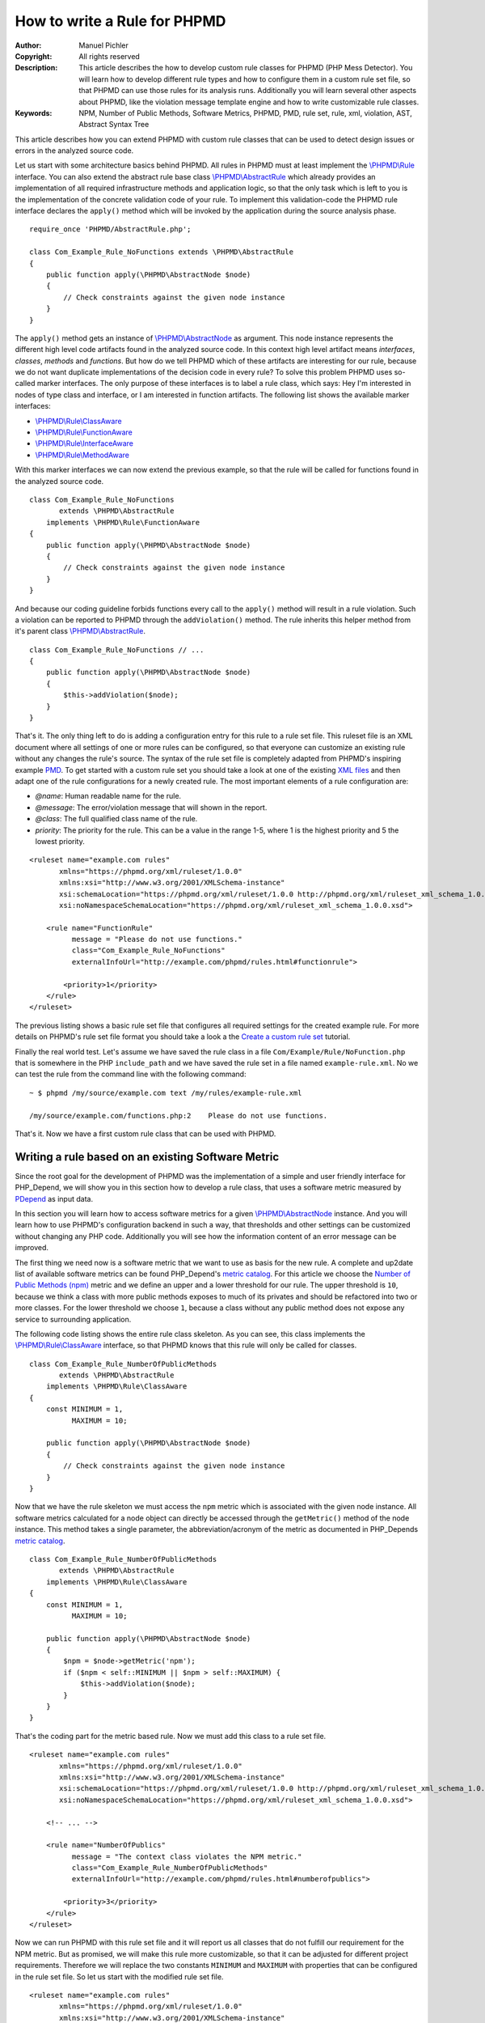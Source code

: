 =============================
How to write a Rule for PHPMD
=============================

:Author:       Manuel Pichler
:Copyright:    All rights reserved
:Description:  This article describes the how to develop custom rule classes
               for PHPMD (PHP Mess Detector). You will learn how to develop
               different rule types and how to configure them in a custom rule
               set file, so that PHPMD can use those rules for its analysis
               runs. Additionally you will learn several other aspects about
               PHPMD, like the violation message template engine and how to
               write customizable rule classes.
:Keywords:     NPM, Number of Public Methods, Software Metrics, PHPMD, PMD, rule set, rule, xml, violation, AST, Abstract Syntax Tree

This article describes how you can extend PHPMD with custom rule classes that
can be used to detect design issues or errors in the analyzed source code.

Let us start with some architecture basics behind PHPMD. All rules in PHPMD
must at least implement the `\\PHPMD\\Rule`__ interface. You can also extend
the abstract rule base class `\\PHPMD\\AbstractRule`__ which already provides
an implementation of all required infrastructure methods and application logic,
so that the only task which is left to you is the implementation of the
concrete validation code of your rule. To implement this validation-code the
PHPMD rule interface declares the ``apply()`` method which will be invoked by
the application during the source analysis phase. ::

  require_once 'PHPMD/AbstractRule.php';

  class Com_Example_Rule_NoFunctions extends \PHPMD\AbstractRule
  {
      public function apply(\PHPMD\AbstractNode $node)
      {
          // Check constraints against the given node instance
      }
  }

The ``apply()`` method gets an instance of `\\PHPMD\\AbstractNode`__ as
argument. This node instance represents the different high level code artifacts
found in the analyzed source code. In this context high level artifact means
*interfaces*, *classes*, *methods* and *functions*. But how do we tell PHPMD
which of these artifacts are interesting for our rule, because we do not want
duplicate implementations of the decision code in every rule? To solve this
problem PHPMD uses so-called marker interfaces. The only purpose of these
interfaces is to label a rule class, which says: Hey I'm interested in nodes
of type class and interface, or I am interested in function artifacts. The
following list shows the available marker interfaces:

- `\\PHPMD\\Rule\\ClassAware`__
- `\\PHPMD\\Rule\\FunctionAware`__
- `\\PHPMD\\Rule\\InterfaceAware`__
- `\\PHPMD\\Rule\\MethodAware`__

With this marker interfaces we can now extend the previous example, so that
the rule will be called for functions found in the analyzed source code. ::

  class Com_Example_Rule_NoFunctions
         extends \PHPMD\AbstractRule
      implements \PHPMD\Rule\FunctionAware
  {
      public function apply(\PHPMD\AbstractNode $node)
      {
          // Check constraints against the given node instance
      }
  }

And because our coding guideline forbids functions every call to the ``apply()``
method will result in a rule violation. Such a violation can be reported to
PHPMD through the ``addViolation()`` method. The rule inherits this helper
method from it's parent class `\\PHPMD\\AbstractRule`__. ::

  class Com_Example_Rule_NoFunctions // ...
  {
      public function apply(\PHPMD\AbstractNode $node)
      {
          $this->addViolation($node);
      }
  }

That's it. The only thing left to do is adding a configuration entry for this
rule to a rule set file. This ruleset file is an XML document where all settings
of one or more rules can be configured, so that everyone can customize an
existing rule without any changes the rule's source. The syntax of the rule set
file is completely adapted from PHPMD's inspiring example `PMD`__. To get
started with a custom rule set you should take a look at one of the existing
`XML files`__ and then adapt one of the rule configurations for a newly created
rule. The most important elements of a rule configuration are:

- *@name*: Human readable name for the rule.
- *@message*: The error/violation message that will shown in the report.
- *@class*: The full qualified class name of the rule.
- *priority*: The priority for the rule. This can be a value in the range 1-5,
  where 1 is the highest priority and 5 the lowest priority.

::

  <ruleset name="example.com rules"
         xmlns="https://phpmd.org/xml/ruleset/1.0.0"
         xmlns:xsi="http://www.w3.org/2001/XMLSchema-instance"
         xsi:schemaLocation="https://phpmd.org/xml/ruleset/1.0.0 http://phpmd.org/xml/ruleset_xml_schema_1.0.0.xsd"
         xsi:noNamespaceSchemaLocation="https://phpmd.org/xml/ruleset_xml_schema_1.0.0.xsd">

      <rule name="FunctionRule"
            message = "Please do not use functions."
            class="Com_Example_Rule_NoFunctions"
            externalInfoUrl="http://example.com/phpmd/rules.html#functionrule">

          <priority>1</priority>
      </rule>
  </ruleset>

The previous listing shows a basic rule set file that configures all required
settings for the created example rule. For more details on PHPMD's rule set
file format you should take a look a the `Create a custom rule set`__ tutorial.

Finally the real world test. Let's assume we have saved the rule class in a
file ``Com/Example/Rule/NoFunction.php`` that is somewhere in the PHP
``include_path`` and we have saved the rule set in a file named
``example-rule.xml``. No we can test the rule from the command line with the
following command: ::

  ~ $ phpmd /my/source/example.com text /my/rules/example-rule.xml

  /my/source/example.com/functions.php:2    Please do not use functions.

That's it. Now we have a first custom rule class that can be used with PHPMD.

Writing a rule based on an existing Software Metric
===================================================

Since the root goal for the development of PHPMD was the implementation of a
simple and user friendly interface for PHP_Depend, we will show you in this
section how to develop a rule class, that uses a software metric measured by
`PDepend`__ as input data.

In this section you will learn how to access software metrics for a given
`\\PHPMD\\AbstractNode`__ instance. And you will learn how to use PHPMD's
configuration backend in such a way, that thresholds and other settings can
be customized without changing any PHP code. Additionally you will see how
the information content of an error message can be improved.

The first thing we need now is a software metric that we want to use as basis
for the new rule. A complete and up2date list of available software metrics
can be found PHP_Depend's `metric catalog`__. For this article we choose the
`Number of Public Methods (npm)`__ metric and we define an upper and a lower
threshold for our rule. The upper threshold is ``10``, because we think a class
with more public methods exposes to much of its privates and should be
refactored into two or more classes. For the lower threshold we choose ``1``,
because a class without any public method does not expose any service to
surrounding application.

The following code listing shows the entire rule class skeleton. As you can
see, this class implements the `\\PHPMD\\Rule\\ClassAware`__ interface, so that
PHPMD knows that this rule will only be called for classes. ::

  class Com_Example_Rule_NumberOfPublicMethods
         extends \PHPMD\AbstractRule
      implements \PHPMD\Rule\ClassAware
  {
      const MINIMUM = 1,
            MAXIMUM = 10;

      public function apply(\PHPMD\AbstractNode $node)
      {
          // Check constraints against the given node instance
      }
  }

Now that we have the rule skeleton we must access the ``npm`` metric which
is associated with the given node instance. All software metrics calculated for
a node object can directly be accessed through the ``getMetric()`` method of the
node instance. This method takes a single parameter, the abbreviation/acronym
of the metric as documented in PHP_Depends `metric catalog`__. ::

  class Com_Example_Rule_NumberOfPublicMethods
         extends \PHPMD\AbstractRule
      implements \PHPMD\Rule\ClassAware
  {
      const MINIMUM = 1,
            MAXIMUM = 10;

      public function apply(\PHPMD\AbstractNode $node)
      {
          $npm = $node->getMetric('npm');
          if ($npm < self::MINIMUM || $npm > self::MAXIMUM) {
              $this->addViolation($node);
          }
      }
  }

That's the coding part for the metric based rule. Now we must add this class
to a rule set file.

::

  <ruleset name="example.com rules"
         xmlns="https://phpmd.org/xml/ruleset/1.0.0"
         xmlns:xsi="http://www.w3.org/2001/XMLSchema-instance"
         xsi:schemaLocation="https://phpmd.org/xml/ruleset/1.0.0 http://phpmd.org/xml/ruleset_xml_schema_1.0.0.xsd"
         xsi:noNamespaceSchemaLocation="https://phpmd.org/xml/ruleset_xml_schema_1.0.0.xsd">

      <!-- ... -->

      <rule name="NumberOfPublics"
            message = "The context class violates the NPM metric."
            class="Com_Example_Rule_NumberOfPublicMethods"
            externalInfoUrl="http://example.com/phpmd/rules.html#numberofpublics">

          <priority>3</priority>
      </rule>
  </ruleset>

Now we can run PHPMD with this rule set file and it will report us all classes
that do not fulfill our requirement for the NPM metric. But as promised, we
will make this rule more customizable, so that it can be adjusted for different
project requirements. Therefore we will replace the two constants ``MINIMUM``
and ``MAXIMUM`` with properties that can be configured in the rule set file.
So let us start with the modified rule set file. ::

  <ruleset name="example.com rules"
         xmlns="https://phpmd.org/xml/ruleset/1.0.0"
         xmlns:xsi="http://www.w3.org/2001/XMLSchema-instance"
         xsi:schemaLocation="https://phpmd.org/xml/ruleset/1.0.0 http://phpmd.org/xml/ruleset_xml_schema_1.0.0.xsd"
         xsi:noNamespaceSchemaLocation="https://phpmd.org/xml/ruleset_xml_schema_1.0.0.xsd">

      <!-- ... -->

      <rule name="NumberOfPublics"
            message = "The context class violates the NPM metric."
            class="Com_Example_Rule_NumberOfPublicMethods"
            externalInfoUrl="http://example.com/phpmd/rules.html#numberofpublics">

          <priority>3</priority>
          <properties>
              <property name="minimum"
                        value="1"
                        description="Minimum number of public methods." />
              <property name="maximum"
                        value="10"
                        description="Maximum number of public methods." />
          </properties>
      </rule>
  </ruleset>

In PMD rule set files you can define as many properties for a rule as you like.
All of them will be injected into a rule instance by PHPMD's runtime
environment and then can be accessed through the ``get<type>Property()``
methods. Currently PHPMD supports the following getter methods.

- ``getBooleanProperty()``
- ``getIntProperty()``

So now let's modify the rule class and replace the hard coded constants with
the configurable properties. ::

  class Com_Example_Rule_NumberOfPublicMethods
         extends \PHPMD\AbstractRule
      implements \PHPMD\Rule\ClassAware
  {
      public function apply(\PHPMD\AbstractNode $node)
      {
          $npm = $node->getMetric('npm');
          if ($npm < $this->getIntProperty('minimum') ||
              $npm > $this->getIntProperty('maximum')
          ) {
              $this->addViolation($node);
          }
      }
  }

Now we are nearly done, but one issue is still left out. When we execute this
rule, the user will get the message *"The context class violates the NPM
metric."* which isn't really informative, because he must manually check if the
upper or lower threshold was exceeded and what the actual thresholds are. To
provide more information about a rule violation you can use PHPMD's minimalistic
template/placeholder engine for violation messages. With this engine you can
define violation messages with placeholders, that will be replaced with actual
values. The format for such placeholders is ``'{' + \d+ '}'``. ::

  <ruleset name="example.com rules"
         xmlns="https://phpmd.org/xml/ruleset/1.0.0"
         xmlns:xsi="http://www.w3.org/2001/XMLSchema-instance"
         xsi:schemaLocation="https://phpmd.org/xml/ruleset/1.0.0 http://phpmd.org/xml/ruleset_xml_schema_1.0.0.xsd"
         xsi:noNamespaceSchemaLocation="https://phpmd.org/xml/ruleset_xml_schema_1.0.0.xsd">

      <!-- ... -->

      <rule name="NumberOfPublics"
            message = "The class {0} has {1} public method, the threshold is {2}."
            class="Com_Example_Rule_NumberOfPublicMethods"
            externalInfoUrl="http://example.com/phpmd/rules.html#numberofpublics">

          <priority>3</priority>
          <properties>
              <property name="minimum"
                        value="1"
                        description="Minimum number of public methods." />
              <property name="maximum"
                        value="10"
                        description="Maximum number of public methods." />
          </properties>
      </rule>
  </ruleset>

Now we can adjust the rule class in such a manner, that it will set the correct
values for the placeholders ``{0}``, ``{1}`` and ``{2}`` ::

  class Com_Example_Rule_NumberOfPublicMethods
         extends \PHPMD\AbstractRule
      implements \PHPMD\Rule\ClassAware
  {
      public function apply(\PHPMD\AbstractNode $node)
      {
          $min = $this->getIntProperty('minimum');
          $max = $this->getIntProperty('maximum');
          $npm = $node->getMetric('npm');

          if ($npm < $min) {
              $this->addViolation($node, array(get_class($node), $npm, $min));
          } else if ($npm > $max) {
              $this->addViolation($node, array(get_class($node), $npm, $max));
          }
      }
  }

If we run this version of the rule we will get an error message like the one
shown in the following figure. ::

  The class FooBar has 42 public method, the threshold is 10.

Writing a rule based on the Abstract Syntax Tree
================================================

Now we will learn how to develop a PHPMD rule that utilizes PHP_Depend's
abstract syntax tree to detect violations or possible error in the analyzed
source code. The ability to access PHP_Depend's abstract syntax tree gives you
the most powerful way to write rules for PHPMD, because you can analyze nearly
all aspects of the software under test. The syntax tree can be accessed through
the ``getFirstChildOfType()`` and ``findChildrenOfType()`` methods of the
`\\PHPMD\\AbstractNode`__ class.

In this example we will implement a rule that detects the usage of the new and
controversial PHP feature ``goto``. Because we all know and agree that ``goto``
was already bad in Basic, we would like to prevent our developers from using
the bad feature. Therefore we implement a PHPMD rule, that searches through
PHP_Depend's for the ``goto`` language construct.

Because the ``goto`` statement cannot be found in classes and interfaces, but
in methods and functions, the new rule class must implement the two marker
interfaces `\\PHPMD\\Rule\\FunctionAware`__ and `\\PHPMD\\Rule\\MethodAware`__.

::

  namespace PHPMD\Rule\Design;

  use PHPMD\AbstractNode;
  use PHPMD\AbstractRule;
  use PHPMD\Rule\MethodAware;
  use PHPMD\Rule\FunctionAware;

  class GotoStatement extends AbstractRule implements MethodAware, FunctionAware
  {
      public function apply(AbstractNode $node)
      {
          foreach ($node->findChildrenOfType('GotoStatement') as $goto) {
              $this->addViolation($goto, array($node->getType(), $node->getName()));
          }
      }
  }

As you can see, we are searching for the string ``GotoStatement`` in the
previous example. This is a shortcut notation used by PHPMD to address concrete
PHP_Depend syntax tree nodes. All abstract syntax tree classes in PDepend
have the following format: ::

  \PDepend\Source\AST\ASTGotoStatement

where ::

  \PDepend\Source\AST\AST

is fixed and everything else depends on the node type. And this fixed part of
the class name can be omitted in PHPMD when searching for an abstract syntax
tree node. To implement additional rules you should take a look at PHP_Depend's
`Code package`__ where you can find all currently supported code nodes.

Conclusion
==========

In this article we have shown you several ways to implement custom rules for
PHPMD. If you think one of your rules could be reusable for other projects and
user, don't hesitate to propose your custom rules on the project's issue tracker
at `GitHub`__ or open a pull request.

__ https://github.com/phpmd/phpmd/blob/master/src/main/php/PHPMD/Rule.php
__ https://github.com/phpmd/phpmd/blob/master/src/main/php/PHPMD/AbstractRule.php
__ https://github.com/phpmd/phpmd/blob/master/src/main/php/PHPMD/AbstractNode.php
__ https://github.com/phpmd/phpmd/blob/master/src/main/php/PHPMD/Rule/ClassAware.php
__ https://github.com/phpmd/phpmd/blob/master/src/main/php/PHPMD/Rule/FunctionAware.php
__ https://github.com/phpmd/phpmd/blob/master/src/main/php/PHPMD/Rule/InterfaceAware.php
__ https://github.com/phpmd/phpmd/blob/master/src/main/php/PHPMD/Rule/MethodAware.php
__ https://github.com/phpmd/phpmd/blob/master/src/main/php/PHPMD/AbstractRule.php
__ http://pmd.sf.net/
__ https://github.com/phpmd/phpmd/tree/master/src/main/resources/rulesets
__ https://phpmd.org/documentation/creating-a-ruleset.html

__ http://pdepend.org
__ https://github.com/phpmd/phpmd/blob/master/src/main/php/PHPMD/AbstractNode.php
__ http://pdepend.org/documentation/software-metrics.html
__ http://pdepend.org/documentation/software-metrics/number-of-public-methods.html
__ https://github.com/phpmd/phpmd/blob/master/src/main/php/PHPMD/Rule/IClassAware.php
__ http://pdepend.org/documentation/software-metrics.html

__ https://github.com/phpmd/phpmd/blob/master/src/main/php/PHPMD/AbstractNode.php
__ https://github.com/phpmd/phpmd/blob/master/src/main/php/PHPMD/Rule/FunctionAware.php
__ https://github.com/phpmd/phpmd/blob/master/src/main/php/PHPMD/Rule/MethodAware.php
__ https://github.com/pdepend/pdepend/tree/master/src/main/phpHP/Depend/Source/AST
__ https://github.com/phpmd/phpmd
